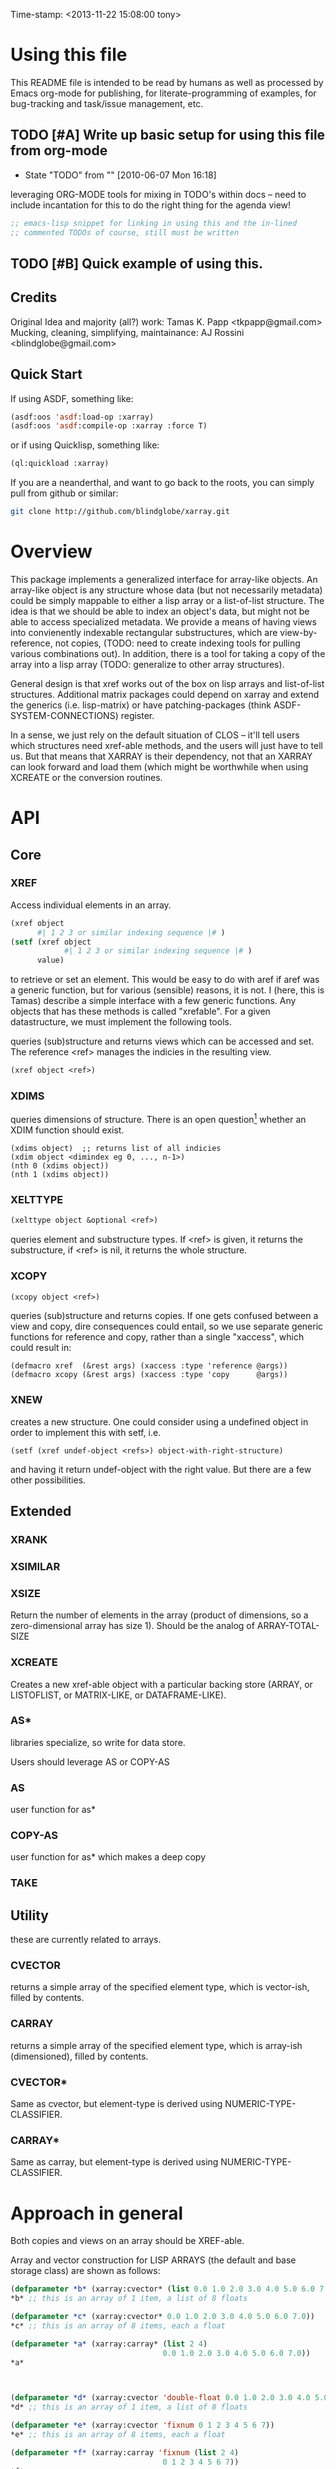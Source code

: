 
Time-stamp: <2013-11-22 15:08:00 tony>

* Using this file

  This README file is intended to be read by humans as well as
  processed by Emacs org-mode for publishing, for literate-programming
  of examples, for bug-tracking and task/issue management, etc.


** TODO [#A] Write up basic setup for using this file from org-mode
   - State "TODO"       from ""           [2010-06-07 Mon 16:18]

   leveraging ORG-MODE tools for mixing in TODO's within docs -- need
   to include incantation for this to do the right thing for the
   agenda view!

#+begin_src lisp
  ;; emacs-lisp snippet for linking in using this and the in-lined
  ;; commented TODOs of course, still must be written
#+end_src



** TODO [#B] Quick example of using this.

** Credits

   Original Idea and majority (all?) work:  Tamas K. Papp <tkpapp@gmail.com>
   Mucking, cleaning, simplifying, maintainance: AJ Rossini <blindglobe@gmail.com>

** Quick Start

   If using ASDF, something like:

#+begin_src lisp
  (asdf:oos 'asdf:load-op :xarray)
  (asdf:oos 'asdf:compile-op :xarray :force T)
#+end_src

   or if using Quicklisp, something like:

#+begin_src lisp
  (ql:quickload :xarray)
#+end_src

   If you are a neanderthal, and want to go back to the roots, you can
   simply pull from github or similar:

#+srcname: 
#+begin_src sh
  git clone http://github.com/blindglobe/xarray.git
#+end_src

* Overview

  This package implements a generalized interface for array-like
  objects.  An array-like object is any structure whose data (but not
  necessarily metadata) could be simply mappable to either a lisp
  array or a list-of-list structure.  The idea is that we should be
  able to index an object's data, but might not be able to access
  specialized metadata.  We provide a means of having views into
  convienently indexable rectangular substructures, which are
  view-by-reference, not copies, (TODO: need to create indexing tools
  for pulling various combinations out).  In addition, there is a tool
  for taking a copy of the array into a lisp array (TODO: generalize
  to other array structures).

  General design is that xref works out of the box on lisp arrays and
  list-of-list structures.  Additional matrix packages could depend on
  xarray and extend the generics (i.e. lisp-matrix) or have
  patching-packages (think ASDF-SYSTEM-CONNECTIONS) register.

  In a sense, we just rely on the default situation of CLOS -- it'll
  tell users which structures need xref-able methods, and the users
  will just have to tell us.  But that means that XARRAY is their
  dependency, not that an XARRAY can look forward and load them (which
  might be worthwhile when using XCREATE or the conversion routines.

* API
** Core
*** XREF

   Access individual elements in an array.

#+begin_src lisp
  (xref object
        #| 1 2 3 or similar indexing sequence |# )
  (setf (xref object
              #| 1 2 3 or similar indexing sequence |# )
        value)
#+end_src

  to retrieve or set an element.  This would be easy to do with aref
  if aref was a generic function, but for various (sensible) reasons,
  it is not.  I (here, this is Tamas) describe a simple interface with
  a few generic functions.  Any objects that has these methods is
  called "xrefable".  For a given datastructure, we must implement the
  following tools.

  queries (sub)structure and returns views which can be accessed and
  set.  The reference <ref> manages the indicies in the resulting
  view.

#+begin_src lisp
  (xref object <ref>)
#+end_src

*** XDIMS
   queries dimensions of structure.  There is an open question[fn:1]
   whether an XDIM function should exist.

#+begin_src common-lisp
  (xdims object)  ;; returns list of all indicies
  (xdim object <dimindex eg 0, ..., n-1>)
  (nth 0 (xdims object))
  (nth 1 (xdims object))
#+end_src

*** XELTTYPE

#+begin_src lisp
   (xelttype object &optional <ref>)
#+end_src

   queries element and substructure types.  If <ref> is given, it
   returns the substructure, if <ref> is nil, it returns the whole
   structure.

*** XCOPY

#+begin_src lisp
   (xcopy object <ref>)
#+end_src

   queries (sub)structure and returns copies.  If one gets confused
   between a view and copy, dire consequences could entail, so we use
   separate generic functions for reference and copy, rather than a
   single "xaccess", which could result in:

#+begin_src common-lisp
   (defmacro xref  (&rest args) (xaccess :type 'reference @args))
   (defmacro xcopy (&rest args) (xaccess :type 'copy      @args))
#+end_src

*** XNEW

   creates a new structure.  One could consider using a undefined
   object in order to implement this with setf, i.e. 

#+begin_src common-lisp
   (setf (xref undef-object <refs>) object-with-right-structure)
#+end_src
   and having it return undef-object with the right value.  But there
   are a few other possibilities.

** Extended
*** XRANK
*** XSIMILAR
*** XSIZE
    Return the number of elements in the array (product of dimensions,
    so a zero-dimensional array has size 1).  Should be the analog of
    ARRAY-TOTAL-SIZE

*** XCREATE
    Creates a new xref-able object with a particular backing store
    (ARRAY, or LISTOFLIST, or MATRIX-LIKE, or DATAFRAME-LIKE).

*** AS*
    libraries specialize, so write for data store.

    Users should leverage AS or COPY-AS

*** AS
    user function for as*

*** COPY-AS
    user function for as* which makes a deep copy

*** TAKE
    
** Utility
   these are currently related to arrays.
*** CVECTOR
    returns a simple array of the specified element type, which is
    vector-ish, filled by contents.

*** CARRAY
    returns a simple array of the specified element type, which is
    array-ish (dimensioned), filled by contents.

*** CVECTOR*
    Same as cvector, but element-type is derived using NUMERIC-TYPE-CLASSIFIER. 

*** CARRAY*
    Same as carray, but element-type is derived using NUMERIC-TYPE-CLASSIFIER. 

* Approach in general

  Both copies and views on an array should be XREF-able.  

  Array and vector construction for LISP ARRAYS (the default and base storage class) are shown as follows: 

#+BEGIN_SRC lisp
  (defparameter *b* (xarray:cvector* (list 0.0 1.0 2.0 3.0 4.0 5.0 6.0 7.0)))
  ,*b* ;; this is an array of 1 item, a list of 8 floats
  
  (defparameter *c* (xarray:cvector* 0.0 1.0 2.0 3.0 4.0 5.0 6.0 7.0))
  ,*c* ;; this is an array of 8 items, each a float
  
  (defparameter *a* (xarray:carray* (list 2 4)
                                    0.0 1.0 2.0 3.0 4.0 5.0 6.0 7.0))
  ,*a*
  
  
  
  (defparameter *d* (xarray:cvector 'double-float 0.0 1.0 2.0 3.0 4.0 5.0 6.0 7.0))
  ,*d* ;; this is an array of 1 item, a list of 8 floats
  
  (defparameter *e* (xarray:cvector 'fixnum 0 1 2 3 4 5 6 7))
  ,*e* ;; this is an array of 8 items, each a float
  
  (defparameter *f* (xarray:carray 'fixnum (list 2 4)
                                    0 1 2 3 4 5 6 7))
  ,*f*
  
  (defparameter *g* (xarray:carray 'double-float (list 2 4)
                                    0.0 1.0 2.0 3.0 4.0 5.0 6.0 7.0))
  *g*
#+END_SRC

  This can be sliced and dices in a number of ways, 

#+begin_src common-lisp
  (xarray:xslice *a* :all 2)  ; third column
  (xarray:xslice *a* 0 :all) ; first row
#+end_src

  selects the 3th column of an array.[fn:2] , and then the first row.
  This view is also xrefable, so you can use

#+begin_src common-lisp
  (setf (xarray:xref (xarray:xslice *a* :all 2) 1) 9.0)
#+end_src

  to set element 2 in the 3rd column, which has value 6, to the
  value 9.  Changes will be made in the original array

#+begin_src common-lisp
  *a*
#+end_src

  since this is a view.  But for functions that just expect an array,
  they can use the interface (xref, xdims, etc) and not care where it
  is coming from.

  I have also implemented permutations (generalized transpose), and
  row-major projections.  If you want to collect the elements of a
  view in an array ("deep copy"), use

#+begin_src common-lisp
  (copy-as *a*)
  (copy-as (xarray:xslice *a* :all 2))
#+end_src

  which delivers a CL array of the original and then sliced xrefable object.  

  There are convenience functions that for easy array/vector creation,
  inspired by R:

#+begin_src common-lisp
  (carray* '(2 3) 1 2 3 4d0 5 6)
  ;; => #2A((1.0d0 2.0d0 3.0d0) (4.0d0 5.0d0 6.0d0))
#+end_src

  guess the type so that all of the elements would fit in.  See also
  cvector and carray (manually specified type) and cvector*.

* Roadmap, tasks, bugs.
** TODO [#B] unit testing [0/5]
   - State "TODO"       from ""           [2010-06-07 Mon 15:33]
*** TODO [#B] XDIMS unittests
    - State "TODO"       from ""           [2010-06-07 Mon 15:29]
*** TODO [#B] XTYPE unittests
    - State "TODO"       from ""           [2010-06-07 Mon 15:29]
*** TODO [#B] XREF unittests
    - State "TODO"       from ""           [2010-06-07 Mon 15:29]
*** TODO [#B] XCOPY unittests
    - State "TODO"       from ""           [2010-06-07 Mon 15:29]
*** TODO [#B] XNEW unittests
    - State "TODO"       from ""           [2010-06-07 Mon 15:29]
** TODO [#A] integrate linear algebra routines
   - State "TODO"       from ""           [2010-06-07 Mon 15:33]
   probably from GSLL?  It should
   be easy to rig an xrefable interface to GSLL arrays.
** TODO [#B] Specialized arrays [0/2]
   - State "TODO"       from ""           [2010-06-07 Mon 15:33]
   upper- and lower-triangular matrices, etc.  xrefable elements can
   be read-only, xref-writeable-p is an interface to test if an
   element is writeable, it was included specifically for this.
   In addition, integrate sparse matrices from cl-sparsematrix.
*** TODO [#B] Triangular matrices
    - State "TODO"       from ""           [2010-06-07 Mon 15:33]
*** TODO [#B] Sparse matrices
    - State "TODO"       from ""           [2010-06-07 Mon 15:33]
** TODO [#B] specialized subclasses for certain cases and operations
   - State "TODO"       from ""           [2010-06-07 Mon 15:34]
   eg views on matrices, a transpose-view would be much simpler (and
   faster, maybe?) than the generalized permute.  Some operations (such as
   outer products, multiplication, addition) could be highly optimized
   when we know more about the specific structure (e.g. triangular,
   only ones/zeros, etc...).
** TODO [#B] decent printing for xrefable objects,
   - State "TODO"       from ""           [2010-06-07 Mon 15:34]
   currently converted to array.
** TODO [#B] direct access from other systems
   - State "TODO"       from ""           [2010-06-07 Mon 15:34]
   certain views can be directly accommodated by LAPACK/GSLL (eg a
   matrix with a stride).  Minor possibility for speedup/memory
   savings.  This is related to optimization based on substructure. 
** TODO [#B] fix SLICE api between LISP-MATRIX and XARRAY
   - State "TODO"       from ""           [2010-06-07 Mon 15:38]
** TODO [#B] implement equalp for XREF-able objects
   - State "TODO"       from ""           [2010-06-07 Mon 15:40]
* Development in progress
  To use this from within org-mode/org-babel, C-c ' will put into
  slime / lisp editing mode
#+begin_src common-lisp
  (in-package :cl-user)
  (asdf:oos 'asdf:compile-op 'xarray :force t)
  (asdf:oos 'asdf:load-op 'xarray)
  (asdf:oos 'asdf:load-op 'xarray-test)
#+end_src
  Tamas was thinking about this being a general interface, but then in
  my (Tony's) opinion, included some specialized issues that needed to
  be considered here but handled elsewhere.  My limited understanding
  had to do with practical considerations; I don't need to be
  practical, and he does.  THIS is precisely where I am deviating in
  my further development of this.

  What I (Tony) am currently thinking about is to pay a penalty
  initially (and maybe for a while!) on speed of access and write a
  general interface using a range of possible back-ends.  So that we
  can get the interface clean: xref pulls out a value and puts it int
  an array of the same structure, xref* pulls out a value and sticks
  it into a lisp array or scalar and returns it.  Speed can be handled
  later by doing a compile-time/run-time tradeoff, we will pay the
  compile-time penalty, in exchange for run-time advantages.  This
  fits into the theme of rapid prototyping (slow exec) followed by
  rapid execution (post-proto...).

  We'll optimize for version 2.  Ha-ha.

  Current thinking on the above, is to stick them into separate
  packages.  In particular, I've factored out the listoflist
  infrastructure into its own package.

  Checking current test state; but this is currently broken!
#+begin_src common-lisp
  (in-package :xarray-ut)
  (run-tests :suite 'xarray-ut)
  ;; => #<Results for XARRAY-UT 13 Tests, 0 Errors, 0 Failures>
  (describe (run-tests :suite 'xarray-ut))
#+end_src

** Development work and examples
   Here are any current trials that are undergoing development.
#+begin_src
(in-package :xarray-user)
;; and dev code goes here.
#+end_src

* Discussion

* Footnotes

[fn:1] this is aesthetic.  Why write a simple list extract tool when
it could suffice to use existing list extraction functions?  This also
leads to better programmer knowledge, as well as a single point of
optimization for the overall system (the internal system list
manipulation functions)

[fn:2] The slice interface is similar to Tamas' affi package, but now
arbitrary index vectors are allowed, much like R.

